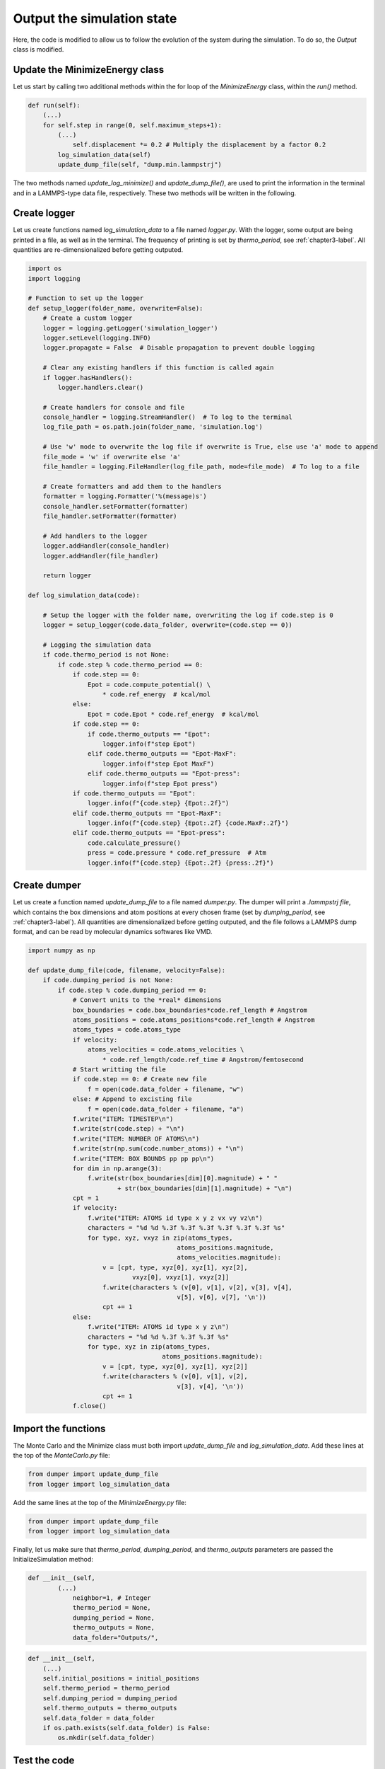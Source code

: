 .. _chapter5-label:

Output the simulation state
===========================

Here, the code is modified to allow us to follow the evolution of the system
during the simulation. To do so, the *Output* class is modified.

Update the MinimizeEnergy class
-------------------------------

Let us start by calling two additional methods within the for loop of the
*MinimizeEnergy* class, within the *run()* method.

.. label:: start_MinimizeEnergy_class

.. code-block:: python

    def run(self):
        (...)
        for self.step in range(0, self.maximum_steps+1):
            (...)
                self.displacement *= 0.2 # Multiply the displacement by a factor 0.2
            log_simulation_data(self)
            update_dump_file(self, "dump.min.lammpstrj")

.. label:: end_MinimizeEnergy_class

The two methods named *update_log_minimize()* and *update_dump_file()*, are used
to print the information in the terminal and in a LAMMPS-type data file, respectively.
These two methods will be written in the following.

Create logger
-------------

Let us create functions named *log_simulation_data* to a file named *logger.py*.
With the logger, some output are being printed in a file, as well as in the terminal.
The frequency of printing is set by *thermo_period*, see :ref:`chapter3-label`.
All quantities are re-dimensionalized before getting outputed.

.. label:: start_logger_class

.. code-block:: python

    import os
    import logging

    # Function to set up the logger
    def setup_logger(folder_name, overwrite=False):
        # Create a custom logger
        logger = logging.getLogger('simulation_logger')
        logger.setLevel(logging.INFO)
        logger.propagate = False  # Disable propagation to prevent double logging

        # Clear any existing handlers if this function is called again
        if logger.hasHandlers():
            logger.handlers.clear()

        # Create handlers for console and file
        console_handler = logging.StreamHandler()  # To log to the terminal
        log_file_path = os.path.join(folder_name, 'simulation.log')

        # Use 'w' mode to overwrite the log file if overwrite is True, else use 'a' mode to append
        file_mode = 'w' if overwrite else 'a'
        file_handler = logging.FileHandler(log_file_path, mode=file_mode)  # To log to a file

        # Create formatters and add them to the handlers
        formatter = logging.Formatter('%(message)s')
        console_handler.setFormatter(formatter)
        file_handler.setFormatter(formatter)

        # Add handlers to the logger
        logger.addHandler(console_handler)
        logger.addHandler(file_handler)

        return logger

    def log_simulation_data(code):

        # Setup the logger with the folder name, overwriting the log if code.step is 0
        logger = setup_logger(code.data_folder, overwrite=(code.step == 0))

        # Logging the simulation data
        if code.thermo_period is not None:
            if code.step % code.thermo_period == 0:
                if code.step == 0:
                    Epot = code.compute_potential() \
                        * code.ref_energy  # kcal/mol
                else:
                    Epot = code.Epot * code.ref_energy  # kcal/mol
                if code.step == 0:
                    if code.thermo_outputs == "Epot":
                        logger.info(f"step Epot")
                    elif code.thermo_outputs == "Epot-MaxF":
                        logger.info(f"step Epot MaxF")
                    elif code.thermo_outputs == "Epot-press":
                        logger.info(f"step Epot press")
                if code.thermo_outputs == "Epot":
                    logger.info(f"{code.step} {Epot:.2f}")
                elif code.thermo_outputs == "Epot-MaxF":
                    logger.info(f"{code.step} {Epot:.2f} {code.MaxF:.2f}")
                elif code.thermo_outputs == "Epot-press":
                    code.calculate_pressure()
                    press = code.pressure * code.ref_pressure  # Atm
                    logger.info(f"{code.step} {Epot:.2f} {press:.2f}")

.. label:: end_logger_class

Create dumper
-------------

Let us create a function named *update_dump_file* to a file named 
*dumper.py*. The dumper will print a *.lammpstrj file*, which contains the box
dimensions and atom positions at every chosen frame (set by *dumping_period*,
see :ref:`chapter3-label`). All quantities are dimensionalized before getting outputed, and the file follows
a LAMMPS dump format, and can be read by molecular dynamics softwares like VMD.

.. label:: start_dumper_class

.. code-block:: python

    import numpy as np

    def update_dump_file(code, filename, velocity=False):
        if code.dumping_period is not None:
            if code.step % code.dumping_period == 0:
                # Convert units to the *real* dimensions
                box_boundaries = code.box_boundaries*code.ref_length # Angstrom
                atoms_positions = code.atoms_positions*code.ref_length # Angstrom
                atoms_types = code.atoms_type
                if velocity:
                    atoms_velocities = code.atoms_velocities \
                        * code.ref_length/code.ref_time # Angstrom/femtosecond
                # Start writting the file
                if code.step == 0: # Create new file
                    f = open(code.data_folder + filename, "w")
                else: # Append to excisting file
                    f = open(code.data_folder + filename, "a")
                f.write("ITEM: TIMESTEP\n")
                f.write(str(code.step) + "\n")
                f.write("ITEM: NUMBER OF ATOMS\n")
                f.write(str(np.sum(code.number_atoms)) + "\n")
                f.write("ITEM: BOX BOUNDS pp pp pp\n")
                for dim in np.arange(3):
                    f.write(str(box_boundaries[dim][0].magnitude) + " "
                            + str(box_boundaries[dim][1].magnitude) + "\n")
                cpt = 1
                if velocity:
                    f.write("ITEM: ATOMS id type x y z vx vy vz\n")
                    characters = "%d %d %.3f %.3f %.3f %.3f %.3f %.3f %s"
                    for type, xyz, vxyz in zip(atoms_types,
                                            atoms_positions.magnitude,
                                            atoms_velocities.magnitude):
                        v = [cpt, type, xyz[0], xyz[1], xyz[2],
                                vxyz[0], vxyz[1], vxyz[2]]
                        f.write(characters % (v[0], v[1], v[2], v[3], v[4],
                                            v[5], v[6], v[7], '\n'))
                        cpt += 1
                else:
                    f.write("ITEM: ATOMS id type x y z\n")
                    characters = "%d %d %.3f %.3f %.3f %s"
                    for type, xyz in zip(atoms_types,
                                        atoms_positions.magnitude):
                        v = [cpt, type, xyz[0], xyz[1], xyz[2]]
                        f.write(characters % (v[0], v[1], v[2],
                                            v[3], v[4], '\n'))
                        cpt += 1
                f.close()  

.. label:: end_dumper_class

Import the functions
--------------------

The Monte Carlo and the Minimize class must both import *update_dump_file*
and *log_simulation_data*. Add these lines at the top of the *MonteCarlo.py* file:

.. label:: start_MonteCarlo_class

.. code-block:: python

    from dumper import update_dump_file
    from logger import log_simulation_data

.. label:: end_MonteCarlo_class

Add the same lines at the top of the *MinimizeEnergy.py* file:

.. label:: start_MinimizeEnergy_class

.. code-block:: python

    from dumper import update_dump_file
    from logger import log_simulation_data

.. label:: end_MinimizeEnergy_class

Finally, let us make sure that *thermo_period*, *dumping_period*, and *thermo_outputs*
parameters are passed the InitializeSimulation method:

.. label:: start_InitializeSimulation_class

.. code-block:: python

    def __init__(self,
            (...)
                neighbor=1, # Integer
                thermo_period = None,
                dumping_period = None,
                thermo_outputs = None,
                data_folder="Outputs/",

.. label:: end_InitializeSimulation_class

.. label:: start_InitializeSimulation_class

.. code-block:: python

    def __init__(self,
        (...)
        self.initial_positions = initial_positions
        self.thermo_period = thermo_period
        self.dumping_period = dumping_period
        self.thermo_outputs = thermo_outputs
        self.data_folder = data_folder
        if os.path.exists(self.data_folder) is False:
            os.mkdir(self.data_folder)

.. label:: end_InitializeSimulation_class

Test the code
-------------

One can use a test similar as the previous ones. Let us ask out code to print
information in the dump and the log files, and then let us assert the
files were indeed created without the *Outputs/* folder:

.. label:: start_test_5a_class

.. code-block:: python

    from MinimizeEnergy import MinimizeEnergy
    from pint import UnitRegistry
    ureg = UnitRegistry()
    import os

    # Define atom number of each group
    nmb_1, nmb_2= [2, 3]
    # Define LJ parameters (sigma)
    sig_1, sig_2 = [3, 4]*ureg.angstrom
    # Define LJ parameters (epsilon)
    eps_1, eps_2 = [0.2, 0.4]*ureg.kcal/ureg.mol
    # Define atom mass
    mss_1, mss_2 = [10, 20]*ureg.gram/ureg.mol
    # Define box size
    L = 20*ureg.angstrom
    # Define a cut off
    rc = 2.5*sig_1

    # Initialize the prepare object
    minimizer = MinimizeEnergy(
        ureg = ureg,
        maximum_steps=100,
        thermo_period=25,
        dumping_period=25,
        number_atoms=[nmb_1, nmb_2],
        epsilon=[eps_1, eps_2], # kcal/mol
        sigma=[sig_1, sig_2], # A
        atom_mass=[mss_1, mss_2], # g/mol
        box_dimensions=[L, L, L], # A
        cut_off=rc,
        data_folder="Outputs/",
        thermo_outputs="Epot-MaxF",
    )
    minimizer.run()

    # Test function using pytest
    def test_output_files():
        assert os.path.exists("Outputs/dump.min.lammpstrj"), "Test failed: dump file was not created"
        assert os.path.exists("Outputs/simulation.log"), "Test failed: log file was not created"
        print("Test passed")

    # If the script is run directly, execute the tests
    if __name__ == "__main__":
        import pytest
        # Run pytest programmatically
        pytest.main(["-s", __file__])

.. label:: end_test_5a_class

I addition to the files getting created, information must be printed in the terminal
during the simulation:

.. code-block:: bw

    step Epot MaxF
    0 -0.17 1.93
    25 -1.08 1.81
    50 -1.11 1.42
    75 -1.22 3.77
    100 -2.10 1.28

The data from the *simulation.log* can be used to generate plots using softwares
line XmGrace, GnuPlot, or Python/Pyplot. For the later, one can use a simple data
reader to import the data from *Outputs/simulation.log* into Python. Copy the
following lines in a file named *reader.py*:

.. label:: start_reader_class

.. code-block:: python

    import csv

    def import_data(file_path):
        """
        Imports a data file with a variable number of columns into a list
        of numerical arrays. The first line (header) is read as a string.

        Parameters:
        - file_path (str): Path to the data file.

        Returns:
        - header (str): The header line as a string.
        - data (list of lists): List where each sublist contains the numeric values of a row.
        """
        data = []
        header = ""
        with open(file_path, mode='r') as file:
            # Read the header as a string
            header = file.readline().strip()
            # Use csv.reader to process the remaining lines
            reader = csv.reader(file, delimiter=' ')
            for row in reader:
                # Filter out empty fields resulting from multiple spaces
                filtered_row = [float(value) for value in row if value]
                data.append(filtered_row)
        return header, data

.. label:: end_reader_class

The *import_data* function from *reader.py* can simply be used as follows:

.. label:: start_test_5b_class

    from reader import import_data

    file_path = "Outputs/simulation.log"
    header, data = import_data(file_path)

    print(header)
    for row in data:
        print(row)

.. label:: end_test_5b_class

Which must return:

.. code-block:: bw

    step Epot MaxF
    [0.0, 9.48, 1049.12]
    [25.0, -2.12, 1.22]
    [50.0, -2.19, 2.85]
    [75.0, -2.64, 0.99]
    [100.0, -2.64, 0.51]